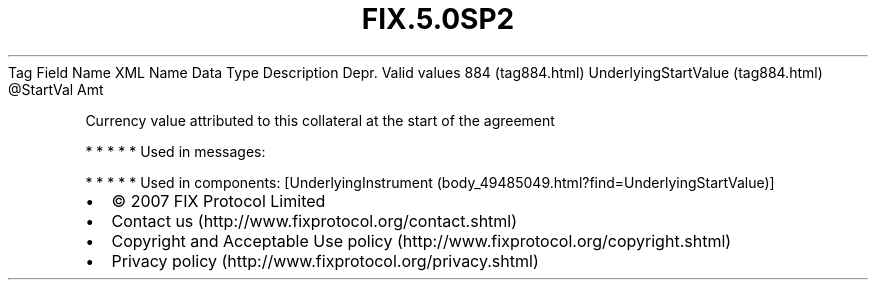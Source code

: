 .TH FIX.5.0SP2 "" "" "Tag #884"
Tag
Field Name
XML Name
Data Type
Description
Depr.
Valid values
884 (tag884.html)
UnderlyingStartValue (tag884.html)
\@StartVal
Amt
.PP
Currency value attributed to this collateral at the start of the
agreement
.PP
   *   *   *   *   *
Used in messages:
.PP
   *   *   *   *   *
Used in components:
[UnderlyingInstrument (body_49485049.html?find=UnderlyingStartValue)]

.PD 0
.P
.PD

.PP
.PP
.IP \[bu] 2
© 2007 FIX Protocol Limited
.IP \[bu] 2
Contact us (http://www.fixprotocol.org/contact.shtml)
.IP \[bu] 2
Copyright and Acceptable Use policy (http://www.fixprotocol.org/copyright.shtml)
.IP \[bu] 2
Privacy policy (http://www.fixprotocol.org/privacy.shtml)
